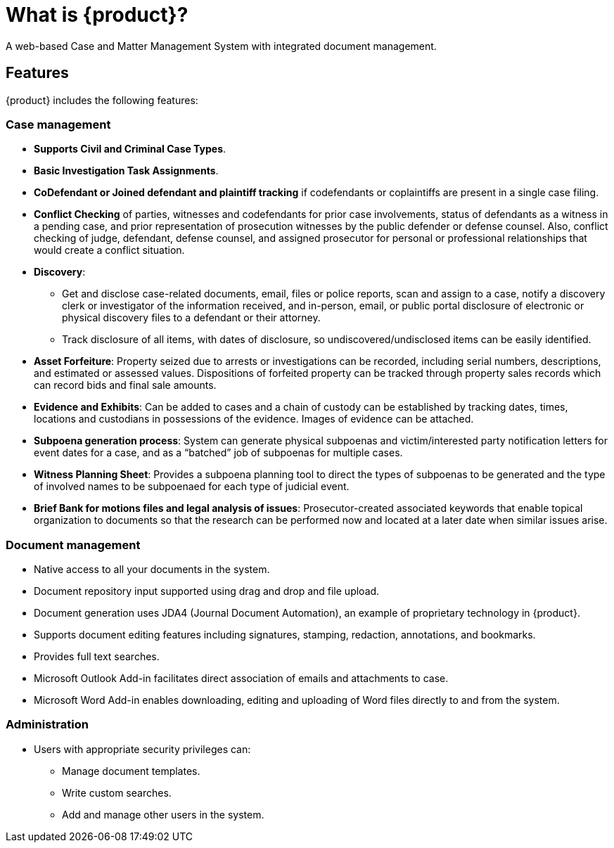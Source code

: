 // vim: tw=0 ai et ts=2 sw=2
= What is {product}?

A web-based Case and Matter Management System with integrated document management.


== Features

{product} includes the following features:

=== Case management

* **Supports Civil and Criminal Case Types**.

* *Basic Investigation Task Assignments*.

* *CoDefendant or Joined defendant and plaintiff tracking* if codefendants or coplaintiffs are present in a single case filing.

* *Conflict Checking* of parties, witnesses and codefendants for prior case involvements, status of defendants as a witness in a pending case, and prior representation of prosecution witnesses by the public defender or defense counsel.
  Also, conflict checking of judge, defendant, defense counsel, and assigned prosecutor for personal or professional relationships that would create a conflict situation.

* *Discovery*:

** Get and disclose case-related documents, email, files or police reports, scan and assign to a case, notify a discovery clerk or investigator of the information received, and in-person, email, or public portal disclosure of electronic or physical discovery files to a defendant or their attorney.

** Track disclosure of all items, with dates of disclosure, so undiscovered/undisclosed items can be easily identified.

* *Asset Forfeiture*: Property seized due to arrests or investigations can be recorded, including serial numbers, descriptions, and estimated or assessed values.
  Dispositions of forfeited property can be tracked through property sales records which can record bids and final sale amounts.

* *Evidence and Exhibits*: Can be added to cases and a chain of custody can be established by tracking dates, times, locations and custodians in possessions of the evidence.
  Images of evidence can be attached.

* *Subpoena generation process*: System can generate physical subpoenas and victim/interested party notification letters for event dates for a case, and as a "`batched`" job of subpoenas for multiple cases.

* *Witness Planning Sheet*: Provides a subpoena planning tool to direct the types of subpoenas to be generated and the type of involved names to be subpoenaed for each type of judicial event.

* *Brief Bank for motions files and legal analysis of issues*: Prosecutor-created associated keywords that enable topical organization to documents so that the research can be performed now and located at a later date when similar issues arise.


=== Document management

* Native access to all your documents in the system.

* Document repository input supported using drag and drop and file upload.

* Document generation uses JDA4 (Journal Document Automation), an example of proprietary technology in {product}.

* Supports document editing features including signatures, stamping, redaction, annotations, and bookmarks.

* Provides full text searches.

* Microsoft Outlook Add-in facilitates direct association of emails and attachments to case.

* Microsoft Word Add-in enables downloading, editing and uploading of Word files directly to and from the system.

=== Administration

* Users with appropriate security privileges can:

** Manage document templates.
** Write custom searches.
** Add and manage other users in the system.
